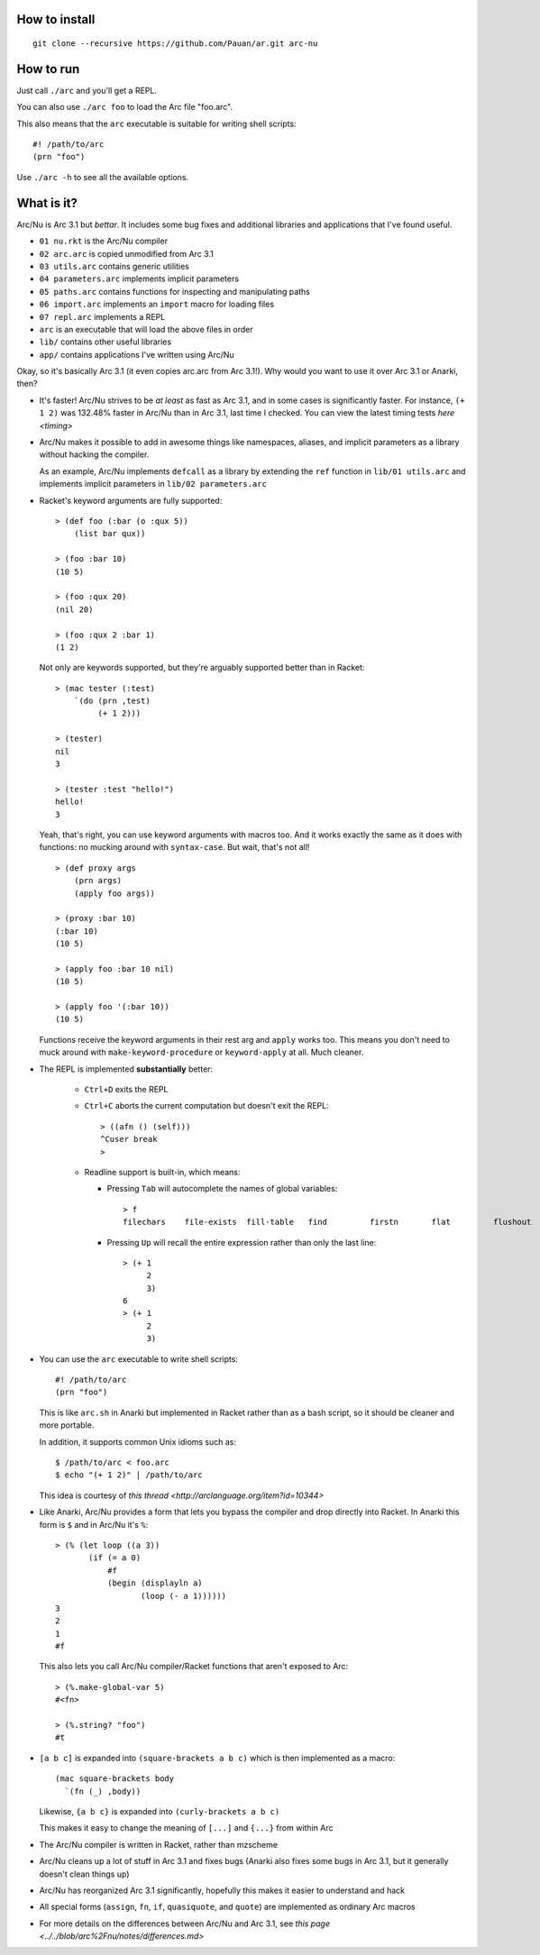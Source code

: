How to install
==============

::

  git clone --recursive https://github.com/Pauan/ar.git arc-nu


How to run
==========

Just call ``./arc`` and you'll get a REPL.

You can also use ``./arc foo`` to load the Arc file "foo.arc".

This also means that the ``arc`` executable is suitable for writing shell scripts::

    #! /path/to/arc
    (prn "foo")

Use ``./arc -h`` to see all the available options.


What is it?
===========

Arc/Nu is Arc 3.1 but *bettar*. It includes some bug fixes and additional libraries and applications that I've found useful.

* ``01 nu.rkt`` is the Arc/Nu compiler
* ``02 arc.arc`` is copied unmodified from Arc 3.1
* ``03 utils.arc`` contains generic utilities
* ``04 parameters.arc`` implements implicit parameters
* ``05 paths.arc`` contains functions for inspecting and manipulating paths
* ``06 import.arc`` implements an ``import`` macro for loading files
* ``07 repl.arc`` implements a REPL
* ``arc`` is an executable that will load the above files in order

* ``lib/`` contains other useful libraries
* ``app/`` contains applications I've written using Arc/Nu

Okay, so it's basically Arc 3.1 (it even copies arc.arc from Arc 3.1!).
Why would you want to use it over Arc 3.1 or Anarki, then?

* It's faster! Arc/Nu strives to be *at least* as fast as Arc 3.1, and in some
  cases is significantly faster. For instance, ``(+ 1 2)`` was 132.48% faster
  in Arc/Nu than in Arc 3.1, last time I checked. You can view the latest timing
  tests `here <timing>`

* Arc/Nu makes it possible to add in awesome things like namespaces, aliases,
  and implicit parameters as a library without hacking the compiler.

  As an example, Arc/Nu implements ``defcall`` as a library by extending the
  ``ref`` function in ``lib/01 utils.arc`` and implements implicit parameters
  in ``lib/02 parameters.arc``

* Racket's keyword arguments are fully supported::

      > (def foo (:bar (o :qux 5))
          (list bar qux))

      > (foo :bar 10)
      (10 5)

      > (foo :qux 20)
      (nil 20)

      > (foo :qux 2 :bar 1)
      (1 2)

  Not only are keywords supported, but they're arguably supported better
  than in Racket::

      > (mac tester (:test)
          `(do (prn ,test)
               (+ 1 2)))

      > (tester)
      nil
      3

      > (tester :test "hello!")
      hello!
      3

  Yeah, that's right, you can use keyword arguments with macros too. And it
  works exactly the same as it does with functions: no mucking around with
  ``syntax-case``. But wait, that's not all!

  ::

      > (def proxy args
          (prn args)
          (apply foo args))

      > (proxy :bar 10)
      (:bar 10)
      (10 5)

      > (apply foo :bar 10 nil)
      (10 5)

      > (apply foo '(:bar 10))
      (10 5)

  Functions receive the keyword arguments in their rest arg and ``apply``
  works too. This means you don't need to muck around with
  ``make-keyword-procedure`` or ``keyword-apply`` at all. Much cleaner.

* The REPL is implemented **substantially** better:

    * ``Ctrl+D`` exits the REPL

    * ``Ctrl+C`` aborts the current computation but doesn't exit the REPL::

          > ((afn () (self)))
          ^Cuser break
          >

    * Readline support is built-in, which means:

      * Pressing ``Tab`` will autocomplete the names of global variables::

            > f
            filechars    file-exists  fill-table   find         firstn       flat         flushout     fn           for          force-close  forlen       fromdisk     fromstring

      * Pressing ``Up`` will recall the entire expression rather than only the
        last line::

            > (+ 1
                 2
                 3)
            6
            > (+ 1
                 2
                 3)

* You can use the ``arc`` executable to write shell scripts::

      #! /path/to/arc
      (prn "foo")

  This is like ``arc.sh`` in Anarki but implemented in Racket rather than as a
  bash script, so it should be cleaner and more portable.

  In addition, it supports common Unix idioms such as::

      $ /path/to/arc < foo.arc
      $ echo "(+ 1 2)" | /path/to/arc

  This idea is courtesy of `this thread <http://arclanguage.org/item?id=10344>`

* Like Anarki, Arc/Nu provides a form that lets you bypass the compiler and drop
  directly into Racket. In Anarki this form is ``$`` and in Arc/Nu it's ``%``::

      > (% (let loop ((a 3))
             (if (= a 0)
                 #f
                 (begin (displayln a)
                        (loop (- a 1))))))
      3
      2
      1
      #f

  This also lets you call Arc/Nu compiler/Racket functions that aren't exposed
  to Arc::

      > (%.make-global-var 5)
      #<fn>

      > (%.string? "foo")
      #t

* ``[a b c]`` is expanded into ``(square-brackets a b c)`` which is then
  implemented as a macro::

      (mac square-brackets body
        `(fn (_) ,body))

  Likewise, ``{a b c}`` is expanded into ``(curly-brackets a b c)``

  This makes it easy to change the meaning of ``[...]`` and ``{...}`` from
  within Arc

* The Arc/Nu compiler is written in Racket, rather than mzscheme

* Arc/Nu cleans up a lot of stuff in Arc 3.1 and fixes bugs (Anarki also fixes
  some bugs in Arc 3.1, but it generally doesn't clean things up)

* Arc/Nu has reorganized Arc 3.1 significantly, hopefully this makes it easier
  to understand and hack

* All special forms (``assign``, ``fn``, ``if``, ``quasiquote``, and ``quote``) are
  implemented as ordinary Arc macros

* For more details on the differences between Arc/Nu and Arc 3.1, see `this
  page <../../blob/arc%2Fnu/notes/differences.md>`
